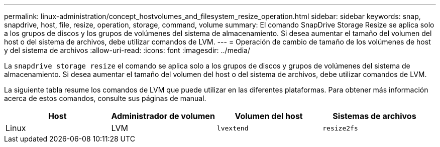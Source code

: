 ---
permalink: linux-administration/concept_hostvolumes_and_filesystem_resize_operation.html 
sidebar: sidebar 
keywords: snap, snapdrive, host, file, resize, operation, storage, command, volume 
summary: El comando SnapDrive Storage Resize se aplica solo a los grupos de discos y los grupos de volúmenes del sistema de almacenamiento. Si desea aumentar el tamaño del volumen del host o del sistema de archivos, debe utilizar comandos de LVM. 
---
= Operación de cambio de tamaño de los volúmenes de host y del sistema de archivos
:allow-uri-read: 
:icons: font
:imagesdir: ../media/


[role="lead"]
La `snapdrive storage resize` el comando se aplica solo a los grupos de discos y grupos de volúmenes del sistema de almacenamiento. Si desea aumentar el tamaño del volumen del host o del sistema de archivos, debe utilizar comandos de LVM.

La siguiente tabla resume los comandos de LVM que puede utilizar en las diferentes plataformas. Para obtener más información acerca de estos comandos, consulte sus páginas de manual.

|===
| *Host* | *Administrador de volumen* | *Volumen del host* | *Sistemas de archivos* 


 a| 
Linux
 a| 
LVM
 a| 
`lvextend`
 a| 
`resize2fs`

|===